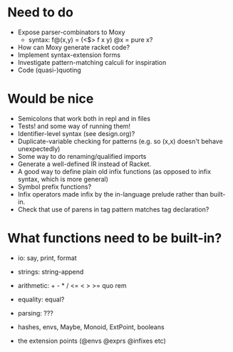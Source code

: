 * Need to do
- Expose parser-combinators to Moxy
  - syntax: f@(x,y) = (<$> f x y)
    @x = pure x?
- How can Moxy generate racket code?
- Implement syntax-extension forms
- Investigate pattern-matching calculi for inspiration
- Code (quasi-)quoting

* Would be nice
- Semicolons that work both in repl and in files
- Tests! and some way of running them!
- Identifier-level syntax (see design.org)?
- Duplicate-variable checking for patterns (e.g. so (x,x) doesn't behave
  unexpectedly)
- Some way to do renaming/qualified imports
- Generate a well-defined IR instead of Racket.
- A good way to define plain old infix functions
  (as opposed to infix syntax, which is more general)
- Symbol prefix functions?
- Infix operators made infix by the in-language prelude rather than built-in.
- Check that use of parens in tag pattern matches tag declaration?

* What functions need to be built-in?
- io: say, print, format
- strings: string-append
- arithmetic: + - * / <= < > >= quo rem
- equality: equal?
- parsing: ???

- hashes, envs, Maybe, Monoid, ExtPoint, booleans
- the extension points (@envs @exprs @infixes etc)

